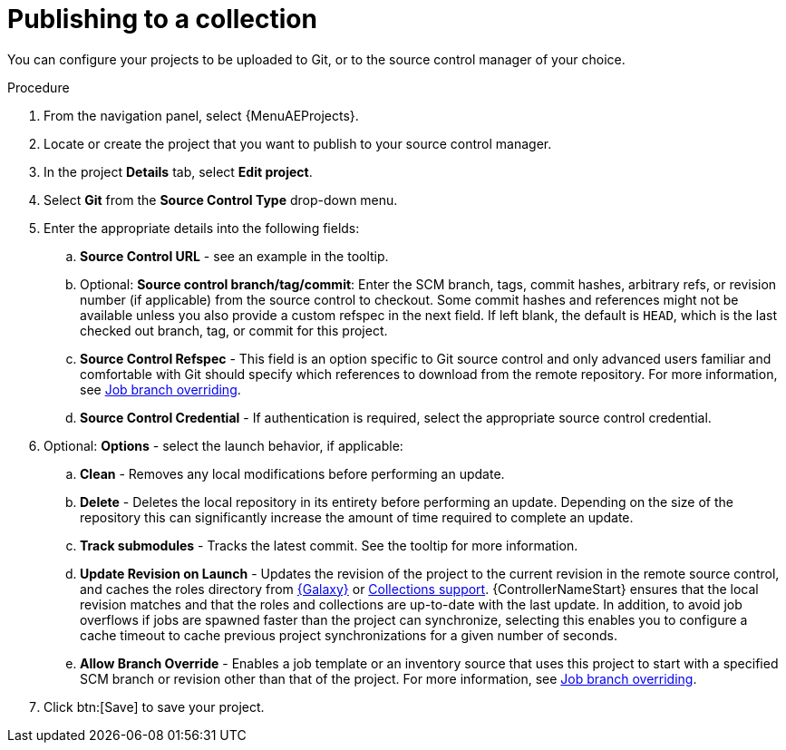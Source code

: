 [id="proc-gs-publish-to-a-collection_{context}"]

= Publishing to a collection

You can configure your projects to be uploaded to Git, or to the source control manager of your choice. 

.Procedure

. From the navigation panel, select {MenuAEProjects}.
. Locate or create the project that you want to publish to your source control manager.
. In the project *Details* tab, select *Edit project*. 
. Select *Git* from the *Source Control Type* drop-down menu.
. Enter the appropriate details into the following fields: 
.. *Source Control URL* - see an example in the tooltip.
.. Optional: *Source control branch/tag/commit*: Enter the SCM branch, tags, commit hashes, arbitrary refs, or revision number (if applicable) from the source control to checkout. Some commit hashes and references might not be available unless you also provide a custom refspec in the next field. If left blank, the default is `HEAD`, which is the last checked out branch, tag, or commit for this project. 
.. *Source Control Refspec* - This field is an option specific to Git source control and only advanced users familiar and comfortable with Git should specify which references to download from the remote repository. For more information, see link:{URLControllerUserGuide}/controller-jobs#controller-job-branch-overriding[Job branch overriding].
.. *Source Control Credential* - If authentication is required, select the appropriate source control credential.
. Optional: *Options* - select the launch behavior, if applicable: 
.. *Clean* - Removes any local modifications before performing an update. 
.. *Delete* - Deletes the local repository in its entirety before performing an update. Depending on the size of the repository this can significantly increase the amount of time required to complete an update.
.. *Track submodules* - Tracks the latest commit. See the tooltip for more information.
.. *Update Revision on Launch* - Updates the revision of the project to the current revision in the remote source control, and caches the roles directory from link:https://docs.ansible.com/automation-controller/latest/html/userguide/projects.html#ug-galaxy[{Galaxy}] or link:{URLControllerUserGuide}/controller-projects#ref-projects-collections-support[Collections support]. {ControllerNameStart} ensures that the local revision matches and that the roles and collections are up-to-date with the last update. In addition, to avoid job overflows if jobs are spawned faster than the project can synchronize, selecting this enables you to configure a cache timeout to cache previous project synchronizations for a given number of seconds.
.. *Allow Branch Override* - Enables a job template or an inventory source that uses this project to start with a specified SCM branch or revision other than that of the project. For more information, see link:{URLControllerUserGuide}/controller-jobs#controller-job-branch-overriding[Job branch overriding].
. Click btn:[Save] to save your project.

